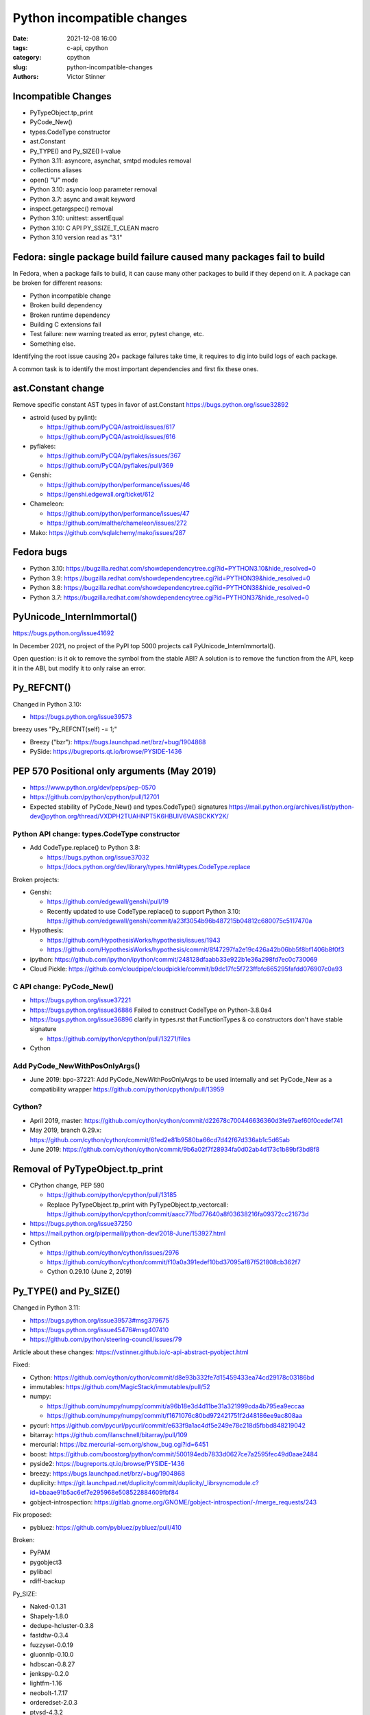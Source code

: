 +++++++++++++++++++++++++++
Python incompatible changes
+++++++++++++++++++++++++++

:date: 2021-12-08 16:00
:tags: c-api, cpython
:category: cpython
:slug: python-incompatible-changes
:authors: Victor Stinner

Incompatible Changes
====================

* PyTypeObject.tp_print
* PyCode_New()
* types.CodeType constructor
* ast.Constant
* Py_TYPE() and Py_SIZE() l-value
* Python 3.11: asyncore, asynchat, smtpd modules removal
* collections aliases
* open() "U" mode
* Python 3.10: asyncio loop parameter removal
* Python 3.7: async and await keyword
* inspect.getargspec() removal
* Python 3.10: unittest: assertEqual
* Python 3.10: C API PY_SSIZE_T_CLEAN macro
* Python 3.10 version read as "3.1"

Fedora: single package build failure caused many packages fail to build
=======================================================================

In Fedora, when a package fails to build, it can cause many other packages
to build if they depend on it. A package can be broken for different reasons:

* Python incompatible change
* Broken build dependency
* Broken runtime dependency
* Building C extensions fail
* Test failure: new warning treated as error, pytest change, etc.
* Something else.

Identifying the root issue causing 20+ package failures take time, it requires
to dig into build logs of each package.

A common task is to identify the most important dependencies and first fix
these ones.


ast.Constant change
===================

Remove specific constant AST types in favor of ast.Constant
https://bugs.python.org/issue32892

* astroid (used by pylint):

  * https://github.com/PyCQA/astroid/issues/617
  * https://github.com/PyCQA/astroid/issues/616

* pyflakes:

  * https://github.com/PyCQA/pyflakes/issues/367
  * https://github.com/PyCQA/pyflakes/pull/369

* Genshi:

  * https://github.com/python/performance/issues/46
  * https://genshi.edgewall.org/ticket/612

* Chameleon:

  * https://github.com/python/performance/issues/47
  * https://github.com/malthe/chameleon/issues/272

* Mako: https://github.com/sqlalchemy/mako/issues/287

Fedora bugs
===========

* Python 3.10: https://bugzilla.redhat.com/showdependencytree.cgi?id=PYTHON3.10&hide_resolved=0
* Python 3.9: https://bugzilla.redhat.com/showdependencytree.cgi?id=PYTHON39&hide_resolved=0
* Python 3.8: https://bugzilla.redhat.com/showdependencytree.cgi?id=PYTHON38&hide_resolved=0
* Python 3.7: https://bugzilla.redhat.com/showdependencytree.cgi?id=PYTHON37&hide_resolved=0


PyUnicode_InternImmortal()
==========================

https://bugs.python.org/issue41692

In December 2021, no project of the PyPI top 5000 projects call
PyUnicode_InternImmortal().

Open question: is it ok to remove the symbol from the stable ABI? A solution is
to remove the function from the API, keep it in the ABI, but modify it to only
raise an error.

Py_REFCNT()
===========

Changed in Python 3.10:

* https://bugs.python.org/issue39573

breezy uses "Py_REFCNT(self) -= 1;"

* Breezy ("bzr"): https://bugs.launchpad.net/brz/+bug/1904868
* PySide: https://bugreports.qt.io/browse/PYSIDE-1436

PEP 570 Positional only arguments (May 2019)
============================================

* https://www.python.org/dev/peps/pep-0570
* https://github.com/python/cpython/pull/12701
* Expected stability of PyCode_New() and types.CodeType() signatures
  https://mail.python.org/archives/list/python-dev@python.org/thread/VXDPH2TUAHNPT5K6HBUIV6VASBCKKY2K/

Python API change: types.CodeType constructor
---------------------------------------------

* Add CodeType.replace() to Python 3.8:

  * https://bugs.python.org/issue37032
  * https://docs.python.org/dev/library/types.html#types.CodeType.replace

Broken projects:

* Genshi:

  * https://github.com/edgewall/genshi/pull/19
  * Recently updated to use CodeType.replace() to support Python 3.10:
    https://github.com/edgewall/genshi/commit/a23f3054b96b487215b04812c680075c5117470a

* Hypothesis:

  * https://github.com/HypothesisWorks/hypothesis/issues/1943
  * https://github.com/HypothesisWorks/hypothesis/commit/8f47297fa2e19c426a42b06bb5f8bf1406b8f0f3

* ipython:
  https://github.com/ipython/ipython/commit/248128dfaabb33e922b1e36a298fd7ec0c730069

* Cloud Pickle:
  https://github.com/cloudpipe/cloudpickle/commit/b9dc17fc5f723ffbfc665295fafdd076907c0a93

C API change: PyCode_New()
--------------------------

* https://bugs.python.org/issue37221
* https://bugs.python.org/issue36886
  Failed to construct CodeType on Python-3.8.0a4
* https://bugs.python.org/issue36896
  clarify in types.rst that FunctionTypes & co  constructors don't have stable signature

  * https://github.com/python/cpython/pull/13271/files

* Cython

Add PyCode_NewWithPosOnlyArgs()
-------------------------------

* June 2019: bpo-37221: Add PyCode_NewWithPosOnlyArgs to be used internally and set PyCode_New as a compatibility wrapper
  https://github.com/python/cpython/pull/13959

Cython?
-------

* April 2019, master: https://github.com/cython/cython/commit/d22678c700446636360d3fe97aef60f0cedef741
* May 2019, branch 0.29.x: https://github.com/cython/cython/commit/61ed2e81b9580ba66cd7d42f67d336ab1c5d65ab
* June 2019: https://github.com/cython/cython/commit/9b6a02f7f28934fa0d02ab4d173c1b89bf3bd8f8


Removal of PyTypeObject.tp_print
================================

* CPython change, PEP 590

  * https://github.com/python/cpython/pull/13185
  * Replace PyTypeObject.tp_print with PyTypeObject.tp_vectorcall:
    https://github.com/python/cpython/commit/aacc77fbd77640a8f03638216fa09372cc21673d

* https://bugs.python.org/issue37250
* https://mail.python.org/pipermail/python-dev/2018-June/153927.html
* Cython

  * https://github.com/cython/cython/issues/2976
  * https://github.com/cython/cython/commit/f10a0a391edef10bd37095af87f521808cb362f7
  * Cython 0.29.10 (June 2, 2019)


Py_TYPE() and Py_SIZE()
=======================

Changed in Python 3.11:

* https://bugs.python.org/issue39573#msg379675
* https://bugs.python.org/issue45476#msg407410
* https://github.com/python/steering-council/issues/79

Article about these changes: https://vstinner.github.io/c-api-abstract-pyobject.html

Fixed:

* Cython: https://github.com/cython/cython/commit/d8e93b332fe7d15459433ea74cd29178c03186bd
* immutables: https://github.com/MagicStack/immutables/pull/52
* numpy:

  * https://github.com/numpy/numpy/commit/a96b18e3d4d11be31a321999cda4b795ea9eccaa
  * https://github.com/numpy/numpy/commit/f1671076c80bd972421751f2d48186ee9ac808aa

* pycurl: https://github.com/pycurl/pycurl/commit/e633f9a1ac4df5e249e78c218d5fbbd848219042
* bitarray: https://github.com/ilanschnell/bitarray/pull/109
* mercurial: https://bz.mercurial-scm.org/show_bug.cgi?id=6451
* boost: https://github.com/boostorg/python/commit/500194edb7833d0627ce7a2595fec49d0aae2484
* pyside2: https://bugreports.qt.io/browse/PYSIDE-1436
* breezy: https://bugs.launchpad.net/brz/+bug/1904868
* duplicity: https://git.launchpad.net/duplicity/commit/duplicity/_librsyncmodule.c?id=bbaae91b5ac6ef7e295968e508522884609fbf84
* gobject-introspection: https://gitlab.gnome.org/GNOME/gobject-introspection/-/merge_requests/243

Fix proposed:

* pybluez: https://github.com/pybluez/pybluez/pull/410

Broken:

* PyPAM
* pygobject3
* pylibacl
* rdiff-backup

Py_SIZE:

* Naked-0.1.31
* Shapely-1.8.0
* dedupe-hcluster-0.3.8
* fastdtw-0.3.4
* fuzzyset-0.0.19
* gluonnlp-0.10.0
* hdbscan-0.8.27
* jenkspy-0.2.0
* lightfm-1.16
* neobolt-1.7.17
* orderedset-2.0.3
* ptvsd-4.3.2
* py_spy-0.3.11
* pyemd-0.5.1
* pyhacrf-datamade-0.2.5
* pyjq-2.5.2
* pypcap-1.2.3
* python-crfsuite-0.9.7
* reedsolo-1.5.4
* tables-3.6.1
* thriftpy-0.3.9
* thriftrw-1.8.1
* tinycss-0.4
* triangle-20200424

Py_TYPE:

* datatable-1.0.0.tar.gz
* mypy-0.910
* pysha3-1.0.2
* recordclass-0.16.3


PEP 670
=======

Removing the return value of macros is an incompatible API change made on
purpose: see the Remove the return value section.

Some function arguments are still cast to PyObject* to prevent emitting new
compiler warnings.

Macros which can be used as l-value in an assignment are not modified by this
PEP to avoid incompatible changes.

PEP 674
=======

On the PyPI top 5000 projects, only 14 projects (0.3%) are affected by 4 macro
changes. Moreover, 24 projects just have to regenerate their Cython code to use
Py_SET_TYPE().

In practice, the majority of affected projects only have to make two changes:

* Replace Py_TYPE(obj) = new_type; with Py_SET_TYPE(obj, new_type);.
* Replace Py_SIZE(obj) = new_size; with Py_SET_SIZE(obj, new_size);.

PyDescr_NAME() and PyDescr_TYPE()

Python 3.11: asyncore, asynchat, smtpd
======================================

Links:

* https://bugs.python.org/issue28533
* https://mail.python.org/archives/list/python-dev@python.org/thread/LZOOLX5EKOITW55TW7JQYKLXJUPCAJB4/
* https://github.com/python/steering-council/issues/86

Changes:

* Deprecate in 3.6 doc: https://github.com/python/cpython/commit/9bf2cbc4c498812e14f20d86acb61c53928a5a57
* ... reverted: https://hg.python.org/cpython/rev/6eb3312a9a16
* Remove asyncore from test_pyclbr: https://github.com/python/cpython/commit/138e7bbb0a5ed44bdd54605e8c58c8f3d3865321
* Remove 3 modules: https://github.com/python/cpython/commit/9bf2cbc4c498812e14f20d86acb61c53928a5a57
* Revert 3 modules: https://github.com/python/cpython/commit/cf7eaa4617295747ee5646c4e2b7e7a16d7c64ab

According to a code search in the PyPI top 5000 projects: the source code of 21
projects contains "import asyncore", "import asynchat" or "import smtpd":

* ansible-5.0.0
* cassandra-driver-3.25.0
* django-extensions-3.1.5
* eth_abi-2.1.1
* eth-account-0.5.6
* eth-hash-0.3.2
* eth-utils-2.0.0
* gevent-21.8.0
* h5py-3.6.0
* hexbytes-0.2.2
* jedi-0.18.1
* M2Crypto-0.38.0
* mercurial-6.0
* mypy-0.910
* plac-1.3.3
* pyftpdlib-1.5.6
* pyinotify-0.9.6
* pysnmp-4.4.12
* pytest-localserver-0.5.1
* pytype-2021.11.29
* tlslite-0.4.9

I ignored false positives like "from eventlet(...) import asyncore".

collections aliases, open() U flag
==================================

* https://mail.python.org/archives/list/python-dev@python.org/thread/EYLXCGGJOUMZSE5X35ILW3UNTJM3MCRE/#OUHSUXWDWQ2TL7ZESB5WODLNHKMBZHYH
* https://lwn.net/Articles/811369/
* https://docs.python.org/dev/whatsnew/3.9.html#you-should-check-for-deprecationwarning-in-your-code

open() "U" flag
---------------

* https://bugs.python.org/issue37330
* https://github.com/python/cpython/commit/e471e72977c83664f13d041c78549140c86c92de

Broken:

* docutils:

  * https://sourceforge.net/p/docutils/bugs/363/
  * https://sourceforge.net/p/docutils/bugs/364/
  * At 2019-07-22,  Günter Milde wrote: "Docutils 0.15 is released" (with the
    fix). The latest docutils version is 0.17.1.

* Samba build (waf):

  * https://bugzilla.samba.org/show_bug.cgi?id=14266
  * https://github.com/samba-team/samba/blob/1209c89dcf6371bbfa4f3929a47a573ef2916c1a/buildtools/wafsamba/samba_utils.py#L692

* 2020-03-04: bpo-39674: Revert "bpo-37330: open() no longer accept 'U' in file mode (GH-16959)" (GH-18767)
  https://github.com/python/cpython/commit/942f7a2dea2e95a0fa848329565c0d0288d92e47

* 2021-09-02: bpo-37330: open() no longer accept 'U' in file mode (GH-28118)
  https://github.com/python/cpython/commit/19ba2122ac7313ac29207360cfa864a275b9489e

Another candidate is to revert the ignored "U" mode in open(): commit e471e72977c83664f13d041c78549140c86c92de of bpo-37330.

Removing "U" mode of open() broke 11 packages in Fedora:

* aubio
* openvswitch
* python-SALib
* python-altgraph
* python-apsw
* python-magic-wormhole-mailbox-server
* python-munch
* python-parameterized
* python-pylibmc
* python-sphinx-testing
* veusz

Keeping "U" mode in Python 3.9 is also a formal request from Andrew Bartlett of the Samba project: https://bugs.python.org/issue37330#msg362362

collections
-----------

* Emit warning

  * https://bugs.python.org/issue25988
  * https://github.com/python/cpython/commit/c66f9f8d3909f588c251957d499599a1680e2320

* bpo-25988: Do not expose abstract collection classes in the collections module. (GH-10596)
  https://github.com/python/cpython/commit/ef092fe9905f61ca27889092ca1248a11aa74498
* bpo-39674: Revert "bpo-25988: Do not expose abstract collection classes in the collections module. (GH-10596)" (GH-18545)
  https://github.com/python/cpython/commit/af5ee3ff610377ef446c2d88bbfcbb3dffaaf0c9
* bpo-37324: Remove ABC aliases from collections (GH-23754)
  https://github.com/python/cpython/commit/c47c78b878ff617164b2b94ff711a6103e781753
* collections: remove deprecated aliases to ABC classes:
  https://bugs.python.org/issue37324
* Keep deprecated features in Python 3.9 to ease migration from Python 2.7, but remove in Python 3.10
  https://bugs.python.org/issue39674
* pip vendors html5lib which didn't get a release for 1 year 1/2

  * https://github.com/html5lib/html5lib-python/issues/419
  * https://github.com/html5lib/html5lib-python/commit/4f9235752cea29c5a31721440578b430823a1e69
  * https://github.com/pypa/pip/commit/ef7ca1472c1fdd085cffb8183b7ce8abbe9e2800

Broken packages

* May 2018, pytest: https://github.com/pytest-dev/pytest/commit/7985eff5b4b824576c0a1a98ddf31cbce14498ef
* nose: see Fedora fix

Python 3.10: asyncio loop parameter removal
===========================================

* https://docs.python.org/dev/whatsnew/3.10.html#changes-in-the-python-api
* https://bugs.python.org/issue42392

Python 3.7: async and await keywords
====================================

* async and await names are now reserved keywords.
* https://bugs.python.org/issue30406

Impacted projects:

* Twisted:

  * https://github.com/twisted/twisted/commit/ee535041258e7ef0b3223d2e12cd9aaa0bc2289f

* python-txaio:

  * https://bugzilla.redhat.com/show_bug.cgi?id=1605971
  * https://github.com/crossbario/txaio/issues/134
  * https://github.com/crossbario/txaio/commit/619740efa6554c7e73c0fc442fb775325f21b6ea

* dbus-python: https://bugzilla.redhat.com/show_bug.cgi?id=1578726
* python-psycopg2: https://github.com/psycopg/psycopg2/commit/ef64493b8913e4069c4422ad14da6de405c445f6
* py3dns: https://bugs.launchpad.net/py3dns/+bug/1776027
* python-pyroute2: https://github.com/svinota/pyroute2/commit/6153d375ff4b3770f84f0afca8ee0a1b8ea54604
* bodhi: https://github.com/fedora-infra/bodhi/commit/f3c0c01831cee8a7bb6baf7c72f5d66d05117efd
* javapackages-tools: https://github.com/fedora-java/javapackages/commit/70fa2258ac91c48f0f0fc24436e24ea26dc474f7
* trollius: https://bugzilla.redhat.com/show_bug.cgi?id=1593133
* python-pytelegrambotapi: https://bugzilla.redhat.com/show_bug.cgi?id=1594941
* ara: https://bugzilla.redhat.com/show_bug.cgi?id=1603394
* subscription-manager: https://github.com/candlepin/subscription-manager/commit/a8f40b7722984e8b262962037401647f197f8a20
* pyatspi2: https://gitlab.gnome.org/GNOME/pyatspi2/-/commit/b73dabbd1025ba1be332cd6f11cca5a5d49eeecf
* accerciser: https://gitlab.gnome.org/GNOME/accerciser/-/commit/f06188961ade937c722a727bf016132428f5d70c
* python-kubernetes: https://bugzilla.redhat.com/show_bug.cgi?id=1597588
* stem: https://gitweb.torproject.org/stem.git/patch/?id=6c677b6a4080d14a56d2d88ab2ddd9766cc60b9a
* jira: https://bugzilla.redhat.com/show_bug.cgi?id=1605735
  (fixed in 2.0?)

inspect signature
=================

* inspect.signature() added to Python 3.3
* inspect.getfullargspec() is still there
* Remove inspect.getargspec() and inspect.formatargspec()

Part 1:

* https://bugs.python.org/issue20438
* Deprecate: https://hg.python.org/cpython/rev/3a5fec5e025d
* Remove deprecation: https://github.com/python/cpython/commit/0899b9809547ec2894dcf88cf4bba732c5d47d0d

Part 2:

* https://bugs.python.org/issue25486
* Remove: https://hg.python.org/cpython/rev/a565aad5d6e1
* Add again: https://hg.python.org/cpython/rev/32c8bdcd66cc

Part 3:

* https://bugs.python.org/issue45320
* Remove: https://github.com/python/cpython/commit/d89fb9a5a610a257014d112bdceef73d7df14082

Projects:

* sqlalchemy:

  * https://src.fedoraproject.org/rpms/python-sqlalchemy/pull-request/2#request_diff
  * https://bugzilla.redhat.com/show_bug.cgi?id=1591353

Porting to Python 3.x documentations
====================================

* https://docs.python.org/dev/whatsnew/3.11.html#porting-to-python-3-11 and https://docs.python.org/dev/whatsnew/3.11.html#id2
* https://docs.python.org/dev/whatsnew/3.10.html#porting-to-python-3-10 and https://docs.python.org/dev/whatsnew/3.10.html#id2
* https://docs.python.org/dev/whatsnew/3.9.html#porting-to-python-3-9
* https://docs.python.org/dev/whatsnew/3.8.html#porting-to-python-3-8
* https://docs.python.org/dev/whatsnew/3.7.html#porting-to-python-3-7
* https://docs.python.org/dev/whatsnew/3.6.html#porting-to-python-3-6
* https://docs.python.org/dev/whatsnew/3.5.html#porting-to-python-3-5
* https://docs.python.org/dev/whatsnew/3.4.html#porting-to-python-3-4
* https://docs.python.org/dev/whatsnew/3.3.html#porting-to-python-3-3
* https://docs.python.org/dev/whatsnew/3.2.html#porting-to-python-3-2
* https://docs.python.org/dev/whatsnew/3.1.html#porting-to-python-3-1
* https://docs.python.org/dev/whatsnew/3.0.html#porting-to-python-3-0

See also "Deprecated" and "Removed" sections of these documents.

classmethod
===========

Irit: There was a change to classmethod in 3.9 which caused quite a lot of
headache for my team at work. It seems like it was not considered to be an API
change when it was made, the notes were "make it work" but the impact was
actually "change how it works", and we had a very widely used utility that
broke when it changed.

See: https://bugs.python.org/issue42832

(we noticed it too late to ask for it to be reverted)


Large code base
===============

A problem is that some companies have a large code bases and don't have the
resources to upgrade to every Python version, so they don't get
DeprecationWarning, but skip Python versions and get immediately errors about
*removed* features a pratical problem is to get a supported Python package on
the Linux distribution. well, Fedora provides many Python versions, but it's
not the case of other Linux distributions.

PEP 606 "Python Compatibility Version"
======================================

https://www.python.org/dev/peps/pep-0606/

PEP 608 "Coordinated Python release"
====================================

https://www.python.org/dev/peps/pep-0608/

False alarm: XML
================

ElementTree not preserving attribute order
------------------------------------------

Python 3.8.

The writexml(), toxml() and toprettyxml() methods of xml.dom.minidom, and the
write() method of xml.etree, now preserve the attribute order specified by the
user. (Contributed by Diego Rojas and Raymond Hettinger in bpo-34160.)

* https://bugs.python.org/issue34160
* xml.etree: https://github.com/python/cpython/commit/e3685fd5fdd8808acda81bfc12fb9702d4b59a60
* html: https://github.com/python/cpython/commit/3b05ad7be09af1d4510eb698b0a70d36387f296e
* minidom: https://github.com/python/cpython/commit/5598cc90c745dab827e55fadded42dbe85e31d33
* Recipe to get Python 3.7 behavior
* https://github.com/python/cpython/commit/a3697db0102b9b6747fe36009e42f9b08f0c1ea8
* https://mail.python.org/pipermail/python-dev/2019-March/156709.html

Broken projects:

* docutils: https://sourceforge.net/p/docutils/bugs/359/
* python-glyphsLib: https://bugzilla.redhat.com/show_bug.cgi?id=1705391
* pcs: https://bugzilla.redhat.com/show_bug.cgi?id=1705475

SyntaxWarning on "\"
====================

Python 3.7: Unknown escapes consisting of '\' and an ASCII letter in
replacement templates for re.sub() were deprecated in Python 3.5, and will now
cause an error.

* libsbml: https://sourceforge.net/p/sbml/libsbml/461/
  "re.error: bad escape \s at position 0"


Python 3.7: PEP 479 StopIteration
=================================

* https://docs.python.org/3.7/whatsnew/3.7.html#changes-in-python-behavior
* https://www.python.org/dev/peps/pep-0479/
* python-netaddr

  * Fixed In Version: python-netaddr-0.7.19-10.fc29
  * https://bugzilla.redhat.com/show_bug.cgi?id=1592941
  * https://bugzilla.redhat.com/show_bug.cgi?id=1583818

* python-paste

  * https://bugzilla.redhat.com/show_bug.cgi?id=1583818
  * https://github.com/cdent/paste/commit/777b6cd5b6b2159d32461846f53617fc7cb962be

* more-itertools:
  https://github.com/erikrose/more-itertools/commit/e38574428c952b143fc4e0e42cb99b242c7b7977
* astroid:

  * https://github.com/PyCQA/astroid/commit/be874a94b81f2b9404722937f1ea0e105c3c034a
  * https://github.com/PyCQA/astroid/commit/a4996b4ce7d2a1b651ae984ee3448b8913577c5f
  * https://github.com/PyCQA/astroid/issues/539
  * https://github.com/PyCQA/astroid/issues/540

* waf:

  * wxPython: "Updated the waf tool used by the build to version 2.0.7. This fixes problems with building for Python 3.7."
  * https://bugzilla.redhat.com/show_bug.cgi?id=1593143

* python-peewee: https://bugzilla.redhat.com/show_bug.cgi?id=1595331
* meson: https://github.com/mesonbuild/meson/commit/a87496addd9160300837aa50193f4798c6f1d251
* sphinx (napoleon ext): https://github.com/sphinx-doc/sphinx/commit/b553c23ab1cadfe75db6637ca95daa11abc87049

Misc
====

Python 3.7:

* pathlib2 used test.support.android_not_root()
  https://github.com/jazzband/pathlib2/issues/39
* gdb: _PyImport_FixupBuiltin()

  * https://sourceware.org/bugzilla/show_bug.cgi?id=23252
  * https://sourceware.org/legacy-ml/gdb-patches/2018-05/msg00863.html
  * https://sourceware.org/legacy-ml/gdb/2018-05/msg00027.html

* testtools: str(Exception)

  * https://github.com/testing-cabal/testtools/issues/270
  * https://github.com/testing-cabal/testtools/commit/f865cfefae73e540aedb16ebb19f813cc648f2b6

* sure: replace re._pattern_type with re.Pattern

  * https://github.com/gabrielfalcao/sure/commit/01d61727ee94b743fb18d0fdfa19246f8abb5b18

* dnf: os.errno has been removed
  https://github.com/rpm-software-management/dnf/commit/199fc9cb11ff004fc752b58b7177aaf8d7fcedfd

* scipy: tstate->exc_value
  "Update to 1.1.0 solves this."

* fontforge: real regression.
  https://bugzilla.redhat.com/show_bug.cgi?id=1595421

argparse
========

* https://bugzilla.redhat.com/show_bug.cgi?id=1578825
* https://github.com/neithere/argh/issues/128
* https://github.com/python/cpython/pull/7089
* https://bugs.python.org/issue29298
* https://bugs.python.org/issue26510

AST docstring revert
====================

* https://bugs.python.org/issue32911
* python-mccabe: https://bugzilla.redhat.com/show_bug.cgi?id=1583745

Python 3.10: unittest: assertEqual
==================================

TestCase method aliases

* failUnlessEqual
* failIfEqual
* failUnless
* failIf
* failUnlessRaises
* failUnlessAlmostEqual
* failIfAlmostEqual (deprecated in Python 3.1)
* assertEquals
* assertNotEquals
* assert_
* assertAlmostEquals
* assertNotAlmostEquals
* assertRegexpMatches
* assertRaisesRegexp (deprecated in Python 3.2)
* assertNotRegexpMatches (deprecated in Python 3.5).

Python 3.10: C API PY_SSIZE_T_CLEAN macro
=========================================

Change:

* Deprecate: https://bugs.python.org/issue36381
* Remove: https://bugs.python.org/issue40943
* https://docs.python.org/3.10/c-api/arg.html#arg-parsing
* PEP 353 -- Using ssize_t as the index type
  https://www.python.org/dev/peps/pep-0353
* SystemError exception raised at runtime

Broken packages:

* python-ephem: https://bugzilla.redhat.com/show_bug.cgi?id=1891793
* libxml2:

  * https://gitlab.gnome.org/GNOME/libxml2/-/issues/203
  * https://gitlab.gnome.org/GNOME/libxml2/-/merge_requests/87 (my proposed fix)
  * https://gitlab.gnome.org/GNOME/libxml2/-/commit/f42a0524c693a6d52e95a37c9cf04df1be48262c
  * https://gitlab.gnome.org/GNOME/libxml2/-/commit/ac5e99911a45ad6f57a6aa7b33fd2de9da72aa72

* python-setproctitle: https://bugzilla.redhat.com/show_bug.cgi?id=1919789
* audit: https://github.com/linux-audit/audit-userspace/commit/005fcc16282bba2689af7b56c9935579a32bce75
* python-crypto: https://bugzilla.redhat.com/show_bug.cgi?id=1897544
  Should be fixed in python-crypto-2.6.1-33.fc34
* python-lzo: https://bugzilla.redhat.com/show_bug.cgi?id=1897607
* nordugrid-arc: https://source.coderefinery.org/nordugrid/arc/-/commit/307e06d5827d974321b824d3359b6c42d4371ad8
* py-radix:

  * https://bugzilla.redhat.com/show_bug.cgi?id=1899466
  * https://github.com/mjschultz/py-radix/issues/54
  * https://src.fedoraproject.org/rpms/py-radix/pull-request/1#request_diff
  * https://src.fedoraproject.org/rpms/py-radix/pull-request/2#request_diff

* python-scss: https://bugzilla.redhat.com/show_bug.cgi?id=1899555
* python-zstd: https://github.com/sergey-dryabzhinsky/python-zstd/commit/428a31edcde94d2908aa8ca3439ca01a797de3a4
* python-kerberos:

  * https://github.com/apple/ccs-pykerberos/issues/88
  * https://src.fedoraproject.org/rpms/python-kerberos/pull-request/1#request_diff

Python 3.10 version read as "3.1"
=================================

* RPM macro

  * ubertooth fails to build with Python 3.10: 'py?.?' glob should be replaced with macro %{python3_version} (edit)
    https://bugzilla.redhat.com/show_bug.cgi?id=1914899
  * paternoster fails to build with Python 3.10: 'py?.?' glob should be replaced with macro %{python3_version}
    https://bugzilla.redhat.com/show_bug.cgi?id=1948519

* abseil-py: https://github.com/abseil/abseil-py/commit/d61b0b6bda1902f645e5bbbc3f138c142767befa
* gnumeric: https://bugzilla.redhat.com/show_bug.cgi?id=1951997
* python-niapy: https://bugzilla.redhat.com/show_bug.cgi?id=1953902
* sugar-datastore: https://bugzilla.redhat.com/show_bug.cgi?id=1900789
* automake:

  * https://lists.gnu.org/archive/html/bug-automake/2020-10/msg00022.html
  * https://bugzilla.redhat.com/show_bug.cgi?id=1889732
  * Broken by automake:

    * libreport: https://bugzilla.redhat.com/show_bug.cgi?id=1893652
    * abrt: https://bugzilla.redhat.com/show_bug.cgi?id=1897489
    * satyr: https://github.com/abrt/satyr/pull/320/commits/c0c38e7f462ce610c3759aa14992ca9ce37cb7df

* COPASI: https://bugzilla.redhat.com/show_bug.cgi?id=1896407
* libvirt-python: https://gitlab.com/libvirt/libvirt-python/-/commit/417b39049ef01a39fd7789f6f1eb861d6893075f
* python-dmidecode: https://bugzilla.redhat.com/show_bug.cgi?id=1898981
* python-caja: https://bugzilla.redhat.com/show_bug.cgi?id=1899132
* grammalecte: https://bugzilla.redhat.com/show_bug.cgi?id=1900632
* libCombine: https://bugzilla.redhat.com/show_bug.cgi?id=1900644
* libnuml: https://bugzilla.redhat.com/show_bug.cgi?id=1900660
* python-productivity: https://github.com/numat/productivity/commit/a8c14fb3d273d1c780c413b6b3daf30bee228d80
* shortuuid: https://github.com/skorokithakis/shortuuid/commit/b1b94b8f5e7422d6fc9e15098ab06bdc135560ac
* abseil-py: https://github.com/abseil/abseil-py/commit/d61b0b6bda1902f645e5bbbc3f138c142767befa

